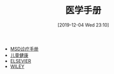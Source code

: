 #+TITLE: 医学手册
#+DATE: [2019-12-04 Wed 23:10]


+ [[https://www.msdmanuals.com/][MSD诊疗手册]]
+ [[https://www.aboutkidshealth.ca/][儿童健康]]
+ [[https://www.elsevier.com/][ELSEVIER]]
+ [[https://www.wiley.com/][WILEY]]


